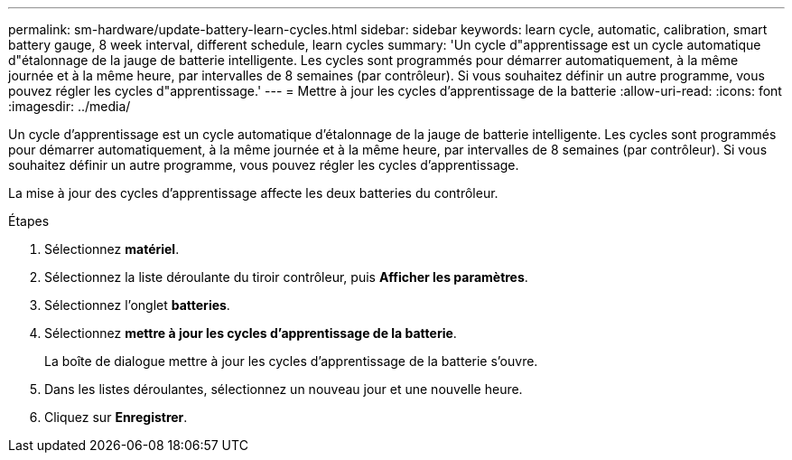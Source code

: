 ---
permalink: sm-hardware/update-battery-learn-cycles.html 
sidebar: sidebar 
keywords: learn cycle, automatic, calibration, smart battery gauge, 8 week interval, different schedule, learn cycles 
summary: 'Un cycle d"apprentissage est un cycle automatique d"étalonnage de la jauge de batterie intelligente. Les cycles sont programmés pour démarrer automatiquement, à la même journée et à la même heure, par intervalles de 8 semaines (par contrôleur). Si vous souhaitez définir un autre programme, vous pouvez régler les cycles d"apprentissage.' 
---
= Mettre à jour les cycles d'apprentissage de la batterie
:allow-uri-read: 
:icons: font
:imagesdir: ../media/


[role="lead"]
Un cycle d'apprentissage est un cycle automatique d'étalonnage de la jauge de batterie intelligente. Les cycles sont programmés pour démarrer automatiquement, à la même journée et à la même heure, par intervalles de 8 semaines (par contrôleur). Si vous souhaitez définir un autre programme, vous pouvez régler les cycles d'apprentissage.

La mise à jour des cycles d'apprentissage affecte les deux batteries du contrôleur.

.Étapes
. Sélectionnez *matériel*.
. Sélectionnez la liste déroulante du tiroir contrôleur, puis *Afficher les paramètres*.
. Sélectionnez l'onglet *batteries*.
. Sélectionnez *mettre à jour les cycles d'apprentissage de la batterie*.
+
La boîte de dialogue mettre à jour les cycles d'apprentissage de la batterie s'ouvre.

. Dans les listes déroulantes, sélectionnez un nouveau jour et une nouvelle heure.
. Cliquez sur *Enregistrer*.

